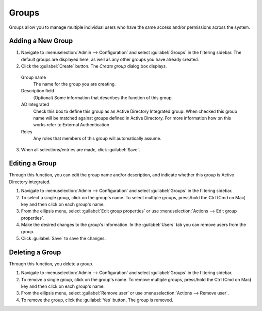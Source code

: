 .. meta:: 
   :description: Access control for groups in Micetro by Men&Mice 10.1
   :keywords: Micetro access model

.. _acl-groups:

Groups
------

Groups allow you to manage multiple individual users who have the same access and/or permissions across the system.

Adding a New Group
^^^^^^^^^^^^^^^^^^

1. Navigate to :menuselection:`Admin --> Configuration` and select :guilabel:`Groups` in the filtering sidebar. The default groups are displayed here, as well as any other groups you have already created.

2. Click the :guilabel:`Create` button. The *Create group* dialog box displays.

  Group name
    The name for the group you are creating.

  Description field
    (Optional) Some information that describes the function of this group.

  AD Integrated
    Check this box to define this group as an Active Directory Integrated group. When checked this group name will be matched against groups defined in Active Directory. For more information how on this works refer to External Authentication.

  Roles
    Any roles that members of this group will automatically assume.

.. image:: ../../images/admin-new-group.png
  :width: 60%
  :align: center

3. When all selections/entries are made, click :guilabel:`Save`.

Editing a Group
^^^^^^^^^^^^^^^

Through this function, you can edit the group name and/or description, and indicate whether this group is Active Directory integrated.

1. Navigate to :menuselection:`Admin --> Configuration` and select :guilabel:`Groups` in the filtering sidebar.

2. To select a single group, click on the group's name. To select multiple groups, press/hold the Ctrl (Cmd on Mac) key and then click on each group's name.

3. From the ellipsis menu, select :guilabel:`Edit group properties` or use :menuselection:`Actions --> Edit group properties`.

4. Make the desired changes to the group's information. In the :guilabel:`Users` tab you can remove users from the group.

5. Click :guilabel:`Save` to save the changes.

Deleting a Group
^^^^^^^^^^^^^^^^

Through this function, you delete a group.

1. Navigate to :menuselection:`Admin --> Configuration` and select :guilabel:`Groups` in the filtering sidebar.

2. To remove a single group, click on the group's name. To remove multiple groups, press/hold the Ctrl (Cmd on Mac) key and then click on each group's name.

3. From the ellipsis menu, select :guilabel:`Remove user` or use :menuselection:`Actions --> Remove user`.

4. To remove the group, click the :guilabel:`Yes` button. The group is removed.
